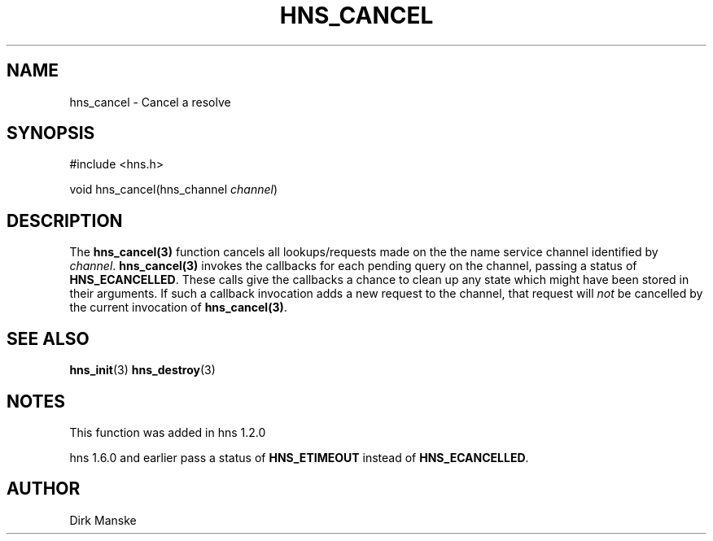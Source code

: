 .\"
.\" Copyright 1998 by the Massachusetts Institute of Technology.
.\"
.\" Permission to use, copy, modify, and distribute this
.\" software and its documentation for any purpose and without
.\" fee is hereby granted, provided that the above copyright
.\" notice appear in all copies and that both that copyright
.\" notice and this permission notice appear in supporting
.\" documentation, and that the name of M.I.T. not be used in
.\" advertising or publicity pertaining to distribution of the
.\" software without specific, written prior permission.
.\" M.I.T. makes no representations about the suitability of
.\" this software for any purpose.  It is provided "as is"
.\" without express or implied warranty.
.\"
.TH HNS_CANCEL 3 "31 March 2004"
.SH NAME
hns_cancel \- Cancel a resolve
.SH SYNOPSIS
.nf
#include <hns.h>

void hns_cancel(hns_channel \fIchannel\fP)
.fi
.SH DESCRIPTION
The \fBhns_cancel(3)\fP function cancels all lookups/requests made on the the
name service channel identified by \fIchannel\fP.  \fBhns_cancel(3)\fP
invokes the callbacks for each pending query on the channel, passing a status
of
.BR HNS_ECANCELLED .
These calls give the callbacks a chance to clean up any state which might have
been stored in their arguments. If such a callback invocation adds a new
request to the channel, that request will \fInot\fP be cancelled by the
current invocation of \fBhns_cancel(3)\fP.
.SH SEE ALSO
.BR hns_init (3)
.BR hns_destroy (3)
.SH NOTES
This function was added in hns 1.2.0

hns 1.6.0 and earlier pass a status of
.BR HNS_ETIMEOUT
instead of
.BR HNS_ECANCELLED .
.SH AUTHOR
Dirk Manske
